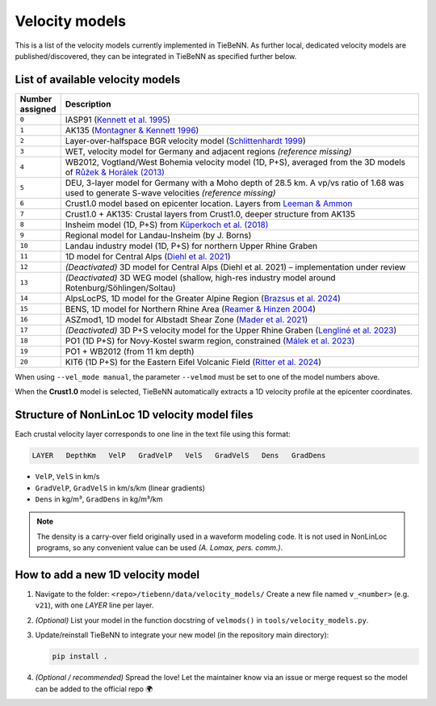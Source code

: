 Velocity models
===============

This is a list of the velocity models currently implemented in TieBeNN. As further local, dedicated velocity models are published/discovered, they can be integrated in TieBeNN as specified further below.

List of available velocity models
~~~~~~~~~~~~~~~~~~~~~~~~~~~~~~~~~

.. list-table::
   :header-rows: 1
   :widths: 10 90

   * - **Number assigned**
     - **Description**
   * - ``0``
     - IASP91 (`Kennett et al. 1995 <https://doi.org/10.1111/j.1365-246X.1995.tb03540.x>`_)
   * - ``1``
     - AK135 (`Montagner & Kennett 1996 <https://doi.org/10.1111/j.1365-246X.1996.tb06548.x>`_)
   * - ``2``
     - Layer-over-halfspace BGR velocity model (`Schlittenhardt 1999 <https://www.researchgate.net/profile/J-Schlittenhardt/publication/237600771_Regional_velocity_models_for_Germany_a_contribution_to_the_systematic_travel-time_calibration_of_the_international_monitoring_system/links/589dccbeaca272046aa92e2f/Regional-velocity-models-for-Germany-a-contribution-to-the-systematic-travel-time-calibration-of-the-international-monitoring-system.pdf>`_)
   * - ``3``
     - WET, velocity model for Germany and adjacent regions *(reference missing)*
   * - ``4``
     - WB2012, Vogtland/West Bohemia velocity model (1D, P+S), averaged from the 3D models of `Růžek & Horálek (2013) <https://doi.org/10.1093/gji/ggt295>`_
   * - ``5``
     - DEU, 3-layer model for Germany with a Moho depth of 28.5 km. A vp/vs ratio of 1.68 was used to generate S-wave velocities *(reference missing)*
   * - ``6``
     - Crust1.0 model based on epicenter location. Layers from `Leeman & Ammon <https://github.com/jrleeman/Crust1.0>`_
   * - ``7``
     - Crust1.0 + AK135: Crustal layers from Crust1.0, deeper structure from AK135
   * - ``8``
     - Insheim model (1D, P+S) from `Küperkoch et al. (2018) <https://doi.org/10.1785/0120170365>`_
   * - ``9``
     - Regional model for Landau-Insheim (by J. Borns)
   * - ``10``
     - Landau industry model (1D, P+S) for northern Upper Rhine Graben
   * - ``11``
     - 1D model for Central Alps (`Diehl et al. 2021 <https://doi.org/10.1029/2021JB022155>`_)
   * - ``12``
     - *(Deactivated)* 3D model for Central Alps (Diehl et al. 2021) – implementation under review
   * - ``13``
     - *(Deactivated)* 3D WEG model (shallow, high-res industry model around Rotenburg/Söhlingen/Soltau)
   * - ``14``
     - AlpsLocPS, 1D model for the Greater Alpine Region (`Brazsus et al. 2024 <https://doi.org/10.1093/gji/ggae077>`_)
   * - ``15``
     - BENS, 1D model for Northern Rhine Area (`Reamer & Hinzen 2004 <https://doi.org/10.1785/gssrl.75.6.713>`_)
   * - ``16``
     - ASZmod1, 1D model for Albstadt Shear Zone (`Mader et al. 2021 <https://doi.org/10.5194/se-12-1389-2021>`_)
   * - ``17``
     - *(Deactivated)* 3D P+S velocity model for the Upper Rhine Graben (`Lengliné et al. 2023 <https://doi.org/10.1093/gji/ggad255>`_)
   * - ``18``
     - PO1 (1D P+S) for Novy-Kostel swarm region, constrained (`Málek et al. 2023 <https://doi.org/10.1007/s00024-023-03250-w>`_)
   * - ``19``
     - PO1 + WB2012 (from 11 km depth)
   * - ``20``
     - KIT6 (1D P+S) for the Eastern Eifel Volcanic Field (`Ritter et al. 2024 <https://doi.org/10.1007/s10950-024-10257-w>`_)

When using ``--vel_mode manual``, the parameter ``--velmod`` must be set to one of the model numbers above.

When the **Crust1.0** model is selected, TieBeNN automatically extracts a 1D velocity profile at the epicenter coordinates.

Structure of NonLinLoc 1D velocity model files
~~~~~~~~~~~~~~~~~~~~~~~~~~~~~~~~~~~~~~~~~~~~~~

Each crustal velocity layer corresponds to one line in the text file using this format:

.. code-block:: text

   LAYER   DepthKm   VelP   GradVelP   VelS   GradVelS   Dens   GradDens

- ``VelP``, ``VelS`` in km/s
- ``GradVelP``, ``GradVelS`` in km/s/km (linear gradients)
- ``Dens`` in kg/m³, ``GradDens`` in kg/m³/km

.. note::

   The density is a carry-over field originally used in a waveform modeling code.
   It is not used in NonLinLoc programs, so any convenient value can be used
   *(A. Lomax, pers. comm.)*.

How to add a new 1D velocity model
~~~~~~~~~~~~~~~~~~~~~~~~~~~~~~~~~~

1. Navigate to the folder: ``<repo>/tiebenn/data/velocity_models/``
   Create a new file named ``v_<number>`` (e.g. ``v21``), with one `LAYER` line per layer.

2. *(Optional)* List your model in the function docstring of ``velmods()`` in ``tools/velocity_models.py``.

3. Update/reinstall TieBeNN to integrate your new model (in the repository main directory):

   .. code-block:: bash

      pip install .

4. *(Optional / recommended)* Spread the love! Let the maintainer know via an issue or merge request so the model can be added to the official repo 🌍
